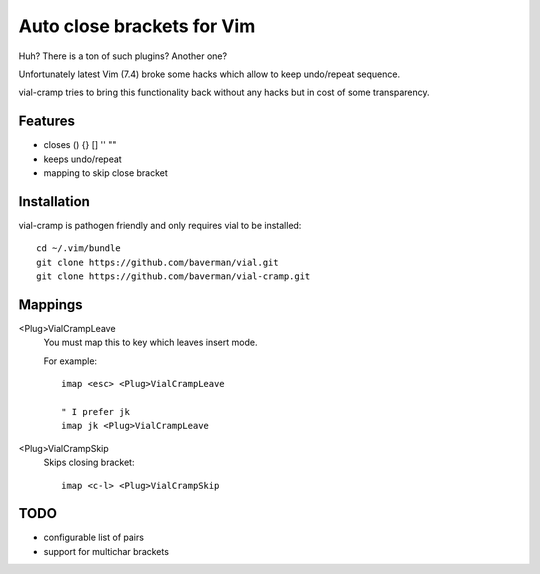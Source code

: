Auto close brackets for Vim
===========================

Huh? There is a ton of such plugins? Another one?

Unfortunately latest Vim (7.4) broke some hacks which allow to keep
undo/repeat sequence.

vial-cramp tries to bring this functionality back without any hacks but
in cost of some transparency.


Features
--------

* closes () {} [] '' ""

* keeps undo/repeat

* mapping to skip close bracket


Installation
------------

vial-cramp is pathogen friendly and only requires vial to be installed::
    
    cd ~/.vim/bundle
    git clone https://github.com/baverman/vial.git
    git clone https://github.com/baverman/vial-cramp.git


Mappings
--------

<Plug>VialCrampLeave
    You must map this to key which leaves insert mode.

    For example::

        imap <esc> <Plug>VialCrampLeave

        " I prefer jk
        imap jk <Plug>VialCrampLeave

<Plug>VialCrampSkip
    Skips closing bracket::

        imap <c-l> <Plug>VialCrampSkip


TODO
----

* configurable list of pairs

* support for multichar brackets
